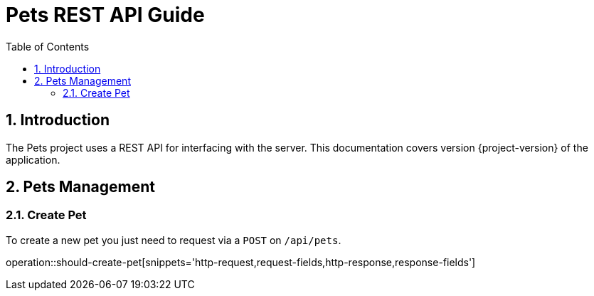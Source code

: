 = Pets REST API Guide
:icons: font
:toc:
:toclevels: 2

:numbered:

== Introduction

The Pets project uses a REST API for interfacing with the server.
This documentation covers version {project-version} of the application.

== Pets Management

=== Create Pet

To create a new pet you just need to request via a `POST` on `/api/pets`.

operation::should-create-pet[snippets='http-request,request-fields,http-response,response-fields']
